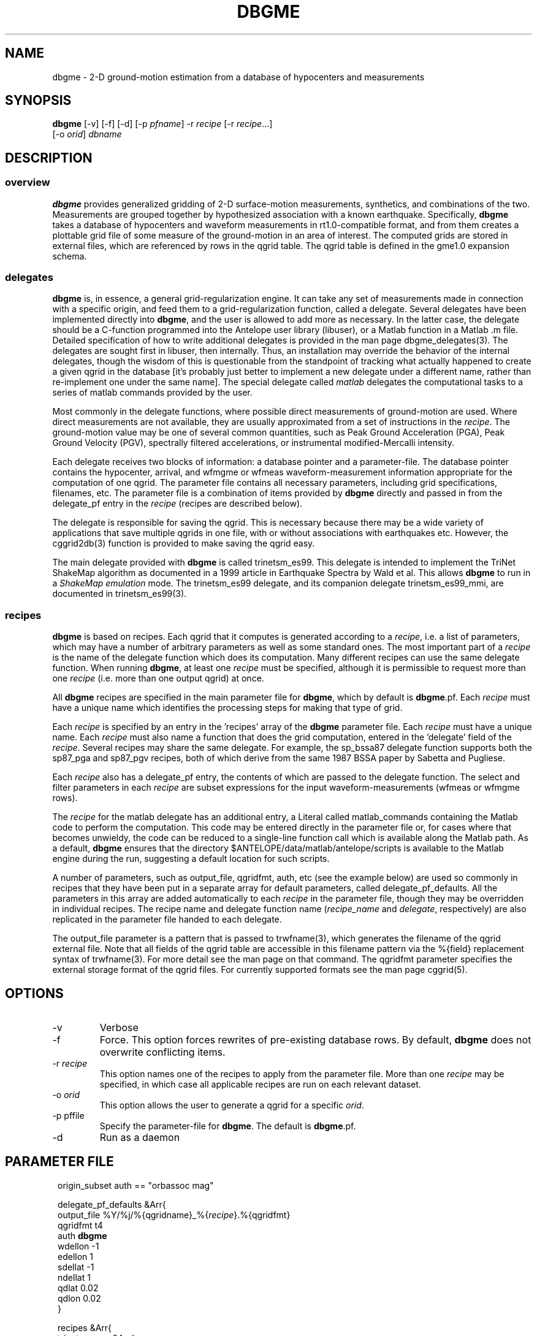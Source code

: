 .TH DBGME 1 "$Date$"
.SH NAME
dbgme \- 2-D ground-motion estimation from a database of hypocenters and measurements
.SH SYNOPSIS
.nf
\fBdbgme \fP[-v] [-f] [-d] [-p \fIpfname\fP] -r \fIrecipe\fP [-r \fIrecipe\fP...]
                [-o \fIorid\fP] \fIdbname\fP
.fi
.SH DESCRIPTION
.SS overview
.LP
\fBdbgme\fP provides generalized gridding of 2-D surface-motion measurements,
synthetics, and combinations of the two. Measurements are grouped together
by hypothesized association with a known earthquake. Specifically, \fBdbgme\fP
takes a database of hypocenters and waveform measurements in
rt1.0-compatible format, and from them creates a plottable grid file of
some measure of the ground-motion in an area of interest. The computed
grids are stored in external files, which are referenced by rows in the
qgrid table.  The qgrid table is defined in the gme1.0 expansion
schema.
.SS delegates
.LP
\fBdbgme\fP is, in essence, a general grid-regularization engine. It can
take any set of measurements made in connection with a specific origin,
and feed them to a grid-regularization function, called a delegate.  Several
delegates have been implemented directly into \fBdbgme\fP, and the user is
allowed to add more as necessary. In the latter case, the delegate should be a
C-function programmed into the Antelope user library (libuser),
or a Matlab function in a Matlab .m file.  Detailed specification of how to
write additional delegates is provided in the man page dbgme_delegates(3).
The delegates are sought first in libuser, then internally. Thus, an
installation may override the behavior of the internal delegates,
though the wisdom of this is questionable from the standpoint of
tracking what actually happened to create a given qgrid in the database
[it's probably just better to implement a new delegate under a
different name, rather than re-implement one under the same name].
The special delegate called \fImatlab\fP delegates the
computational tasks to a series of matlab commands provided by the
user.
.LP
Most commonly in the delegate functions, where possible direct measurements of ground-motion
are used. Where direct measurements are not available, they are usually
approximated from a set of instructions in the \fIrecipe\fP. The ground-motion
value may be one of several common quantities, such as Peak Ground
Acceleration (PGA), Peak Ground Velocity (PGV), spectrally filtered
accelerations, or instrumental modified-Mercalli intensity.
.LP
Each delegate receives two blocks of information: a database pointer
and a parameter-file. The database pointer contains the hypocenter,
arrival, and wfmgme or wfmeas waveform-measurement information appropriate for
the computation of one qgrid. The parameter file contains all necessary
parameters, including grid specifications, filenames, etc. The
parameter file is a combination of items provided by \fBdbgme\fP directly and
passed in from the delegate_pf entry in the \fIrecipe\fP (recipes are described
below).
.LP
The delegate is responsible for saving the qgrid. This is 
necessary because there may be a wide variety of applications that save
multiple qgrids in one file, with or without associations with
earthquakes etc.  However, the cggrid2db(3) function is provided to
make saving the qgrid easy.
.LP
The main delegate provided with \fBdbgme\fP is called trinetsm_es99. This delegate is intended
to implement the TriNet ShakeMap algorithm as documented in a 1999
article in Earthquake Spectra by Wald et al. This allows \fBdbgme\fP to
run in a \fIShakeMap emulation\fP mode. The trinetsm_es99 delegate, and its companion
delegate trinetsm_es99_mmi, are documented in trinetsm_es99(3).
.SS recipes
.LP
\fBdbgme\fP is based on recipes. Each qgrid that it computes is generated
according to a \fIrecipe\fP, i.e. a list of parameters, which may have a number of
arbitrary parameters as well as some standard ones. The most important part
of a \fIrecipe\fP is the name of the delegate function which does its computation.
Many different recipes can use the same delegate function. When running \fBdbgme\fP,
at least one \fIrecipe\fP must be specified, although it is permissible to request
more than one \fIrecipe\fP (i.e. more than one output qgrid) at once.
.LP
All \fBdbgme\fP recipes are specified in the main parameter file for \fBdbgme\fP, which by default
is \fBdbgme\fP.pf. Each \fIrecipe\fP must have a unique name which identifies the
processing steps for making that type of grid.
.LP
Each \fIrecipe\fP is specified by an entry in the 'recipes' array of the
\fBdbgme\fP parameter file. Each \fIrecipe\fP must have a unique name. Each \fIrecipe\fP
must also name a function that does the grid computation, entered
in the 'delegate' field of the \fIrecipe\fP. Several recipes may share the
same delegate. For example, the sp_bssa87 delegate function supports
both the sp87_pga and sp87_pgv recipes, both of which derive from the
same 1987 BSSA paper by Sabetta and Pugliese.
.LP
Each \fIrecipe\fP also has a delegate_pf entry, the contents of which are
passed to the delegate function. The select and filter
parameters in each \fIrecipe\fP are subset expressions for the input
waveform-measurements (wfmeas or wfmgme rows).
.LP
The \fIrecipe\fP for the matlab delegate has an additional entry, a Literal
called matlab_commands containing the Matlab code to perform the
computation. This code may be entered directly in the parameter file
or, for cases where that becomes unwieldy, the code can be
reduced to a single-line function call which is available along
the Matlab path. As a default, \fBdbgme\fP ensures that the
directory $ANTELOPE/data/matlab/antelope/scripts is available
to the Matlab engine during the run, suggesting a default location
for such scripts.
.LP
A number of parameters, such as output_file, qgridfmt, auth, etc (see the
example below) are used so commonly in recipes that they have been
put in a separate array for default parameters, called delegate_pf_defaults.
All the parameters in this array are added automatically to each
\fIrecipe\fP in the parameter file, though they may be overridden in individual
recipes. The recipe name and delegate function name (\fIrecipe_name\fP and 
\fIdelegate\fP, respectively) are also replicated
in the parameter file handed to each delegate.
.LP
The output_file parameter is a pattern that is passed to trwfname(3), which
generates the filename of the qgrid external file. Note that all fields
of the qgrid table are accessible in this filename pattern via
the %{field} replacement syntax of trwfname(3). For more detail see
the man page on that command. The qgridfmt parameter specifies the
external storage format of the qgrid files. For currently supported
formats see the man page cggrid(5).
.LP
.SH OPTIONS
.IP -v
Verbose
.IP -f
Force. This option forces rewrites of pre-existing database rows.
By default, \fBdbgme\fP does not overwrite conflicting items.
.IP "-r \fIrecipe\fP"
This option names one of the recipes to apply from the
parameter file. More than one \fIrecipe\fP may be specified, in which
case all applicable recipes are run on each relevant dataset.
.IP "-o \fIorid\fP"
This option allows the user to generate a qgrid for a
specific \fIorid\fP.
.IP "-p pffile"
Specify the parameter-file for \fBdbgme\fP. The default is
\fBdbgme\fP.pf.
.IP -d
Run as a daemon
.SH PARAMETER FILE
.in 2c
.ft CW
.nf

.ne 14

origin_subset auth == "orbassoc mag"

delegate_pf_defaults &Arr{
        output_file     %Y/%j/%{qgridname}_%{\fIrecipe\fP}.%{qgridfmt} 
        qgridfmt        t4                                      
        auth            \fBdbgme\fP
        wdellon         -1
        edellon         1
        sdellat         -1
        ndellat         1
        qdlat            0.02
        qdlon            0.02
}

.ne 133
recipes &Arr{
        trinetsm_pga &Arr{
                select
                filter .*
                delegate trinetsm_es99
                delegate_pf &Arr{
                        qgridtype               pga
                        output_units            gravity
                        phantom_spacing_deg     0.3     
                        phantom_mindist_deg     0.3     
                        centroid_mindist_deg    0.1
                        const_coeff             -1.02   
                        mag_coeff               0.249   
                        r_coeff                 0.00255 
                        P_coeff                 0.26    
                        P                       0       
                        S_coeff                 0       
                        S_hardrock_cutoff_mps   406
                        r_offset                7.3     
                        tension                 0.4
                        overrelaxation          1.4
                        convergence             0.001
                        max_iterations          1000
                        sitecorr_file           pf/fakevs30.xyz
                        vs30_default_mps        600
                        pga_sitecorr_cutoffs_g  0 0.15 0.25 0.35
                        pga_sitecorr_table &Tbl{        
                           163 1.65 1.43 1.15 0.93      
                           298 1.34 1.23 1.09 0.96      
                           301 1.33 1.23 1.09 0.96      
                           372 1.24 1.17 1.06 0.97      
                           464 1.15 1.10 1.04 0.98      
                           686 0.98 0.99 0.99 1.00      
                           724 1.00 1.00 1.00 1.00      
                        }
                }
        }
        trinetsm_pgv &Arr{
                select
                filter .*
                delegate trinetsm_es99
                delegate_pf &Arr{
                        qgridtype               pgv
                        output_units            cm/sec
                        phantom_spacing_deg     0.3     
                        phantom_mindist_deg     0.3     
                        centroid_mindist_deg    0.1
                        const_coeff             -0.67   
                        mag_coeff               0.489   
                        r_coeff                 0.00256 
                        P_coeff                 0.22    
                        P                       0       
                        S_coeff                 0.17    
                        S_hardrock_cutoff_mps   406
                        r_offset                4.0     
                        tension                 0.4
                        overrelaxation          1.4
                        convergence             0.001
                        max_iterations          1000
                        sitecorr_file           pf/fakevs30.xyz
                        vs30_default_mps        600
                        pga_sitecorr_cutoffs_g  0 0.15 0.25 0.35
                        pga_sitecorr_table &Tbl{        
                           163 2.55 2.37 2.14 1.91      
                           298 1.72 1.65 1.56 1.46      
                           301 1.71 1.64 1.55 1.45      
                           372 1.49 1.44 1.38 1.32      
                           464 1.29 1.26 1.23 1.19      
                           686 0.97 0.97 0.97 0.98      
                           724 1.00 1.00 1.00 1.00      
                        }
                }
        }
        trinetsm_mmi &Arr{
                select
                filter .*
                delegate trinetsm_es99_mmi
                delegate_pf &Arr{
                        output_units    mmi
                        qgridtype       mmi
                        pga_recipe      trinetsm_pga
                        pgv_recipe      trinetsm_pgv
                        low_coeff       2.20            
                        low_offset      1.00            
                        low_cutoff_mmi  5.0             
                        pga_coeff       3.66            
                        pga_offset      -1.66           
                        pgv_coeff       3.47            
                        pgv_offset      2.35            
                        pga_cutoff_mmi  7               
                }
        }
	sp87_pga &Arr{
		select 
		filter .*
		delegate sp_bssa87
		delegate_pf &Arr{
			qgridtype 		pga
			output_units 		gravity
			phantom_spacing_deg 	0.3	
			phantom_mindist_deg 	0.3	
			centroid_mindist_deg 	0.1
			const_coeff 		-1.562  
			mag_coeff   		0.306   
			r_offset   		5.8     
			S_coeff		  	0.169   
			S_hardrock_cutoff_mps 	406
			tension 		0.4
			overrelaxation 		1.4
			convergence 		0.001 
			max_iterations 		1000
			sitecorr_file 		pf/fakevs30.xyz
			vs30_default_mps 	600 
			pga_sitecorr_cutoffs_g 	0 0.15 0.25 0.35 
			pga_sitecorr_table &Tbl{   	
			   163 1.65 1.43 1.15 0.93 	
			   298 1.34 1.23 1.09 0.96 	
			   301 1.33 1.23 1.09 0.96 	
			   372 1.24 1.17 1.06 0.97 	
			   464 1.15 1.10 1.04 0.98 	
			   686 0.98 0.99 0.99 1.00 	
			   724 1.00 1.00 1.00 1.00 	
			}
		}
	}
	sp87_pgv &Arr{
		select 
		filter .*
		delegate sp_bssa87
		delegate_pf &Arr{
			qgridtype 		pgv
			output_units 		cm/sec
			phantom_spacing_deg 	0.3	
			phantom_mindist_deg 	0.3	
			centroid_mindist_deg 	0.1	
			const_coeff 		-0.710  
			mag_coeff   		0.455   
			r_offset   		3.6     
			S_coeff		  	0.133   
			S_hardrock_cutoff_mps 	406	
			tension 		0.4	
			overrelaxation 		1.4	
			convergence 		0.001 
			max_iterations 		1000
			sitecorr_file 		pf/fakevs30.xyz
			vs30_default_mps 	600 
			pga_sitecorr_cutoffs_g 	0 0.15 0.25 0.35 
			pga_sitecorr_table &Tbl{   	
			   163 2.55 2.37 2.14 1.91 	
			   298 1.72 1.65 1.56 1.46 	
			   301 1.71 1.64 1.55 1.45 	
			   372 1.49 1.44 1.38 1.32 	
			   464 1.29 1.26 1.23 1.19 	
			   686 0.97 0.97 0.97 0.98 	
			   724 1.00 1.00 1.00 1.00 	
			}
		}
	}
}

daemon_sleep_time_sec 15

.fi
.ft R
.in
.SH EXAMPLE
.in 2c
.ft CW
.nf

dbgme -f -v -r trinet_pga -o 13813704 test/landers

.fi
.ft R
.in
.SH RETURN VALUES
\fBdbgme\fP exits with value 0 upon success, or -1 on error.
.SH "SEE ALSO"
.nf
dbgme_show(1), dbgme_delegates(3), shakemapxml2db(1),
dbwfmeas(1), orbwfmeas(1), usermethod(3), trwfname(3),
dbrecenteqs(1), trinetsm_es99(3), sp_bssa87(3)
.fi
.SH "BUGS AND CAVEATS"
The gme1.0 qgrid table is structured to support unprojected grids. This
is by intent. It is the responsibility of the end user to project
the grid to any representative flat surface.
.LP
The \fBdbgme\fP delegation to Matlab is done via pipes to the
command-line-callable matlab executable, rather than via the Matlab
engOpen() series of routines.  This decouples \fBdbgme\fP compilation
from any direct linking against the shared-libraries of Matlab, which
themselves can vary in location from installation to installation.  The
advantage of this is a site-independent compile. The expense is a loss
of some control over error handling in the Matlab routines: little
handling of failures is currently in place. If problems are encountered
during the execution of a matlab delegate, the user is left at a Matlab
command prompt to debug the difficulties.
.LP
The daemon mode is based on monitoring the size of the origin 
table. When this table grows, \fBdbgme\fP checks to see if any grids
need to be generated. Grids that already exist are not updated, and
no care is taken at the moment to assure all data for a given
hypocenter have arrived. After the first grid is generated, further
updates need to be done manually.
.LP
It would also be possible to support shell delegates (i.e. command-line
callable delegates) without much difficulty.
.LP
Computation of grids based on time-windows instead of hypocenters could be
added, which would allow continuous computation of ground motion for a 
region, independent of any hypocenters. Some hooks are already present 
for this.
.SH AUTHOR
.nf
Kent Lindquist
Lindquist Consulting
.fi
.\" $Id$
